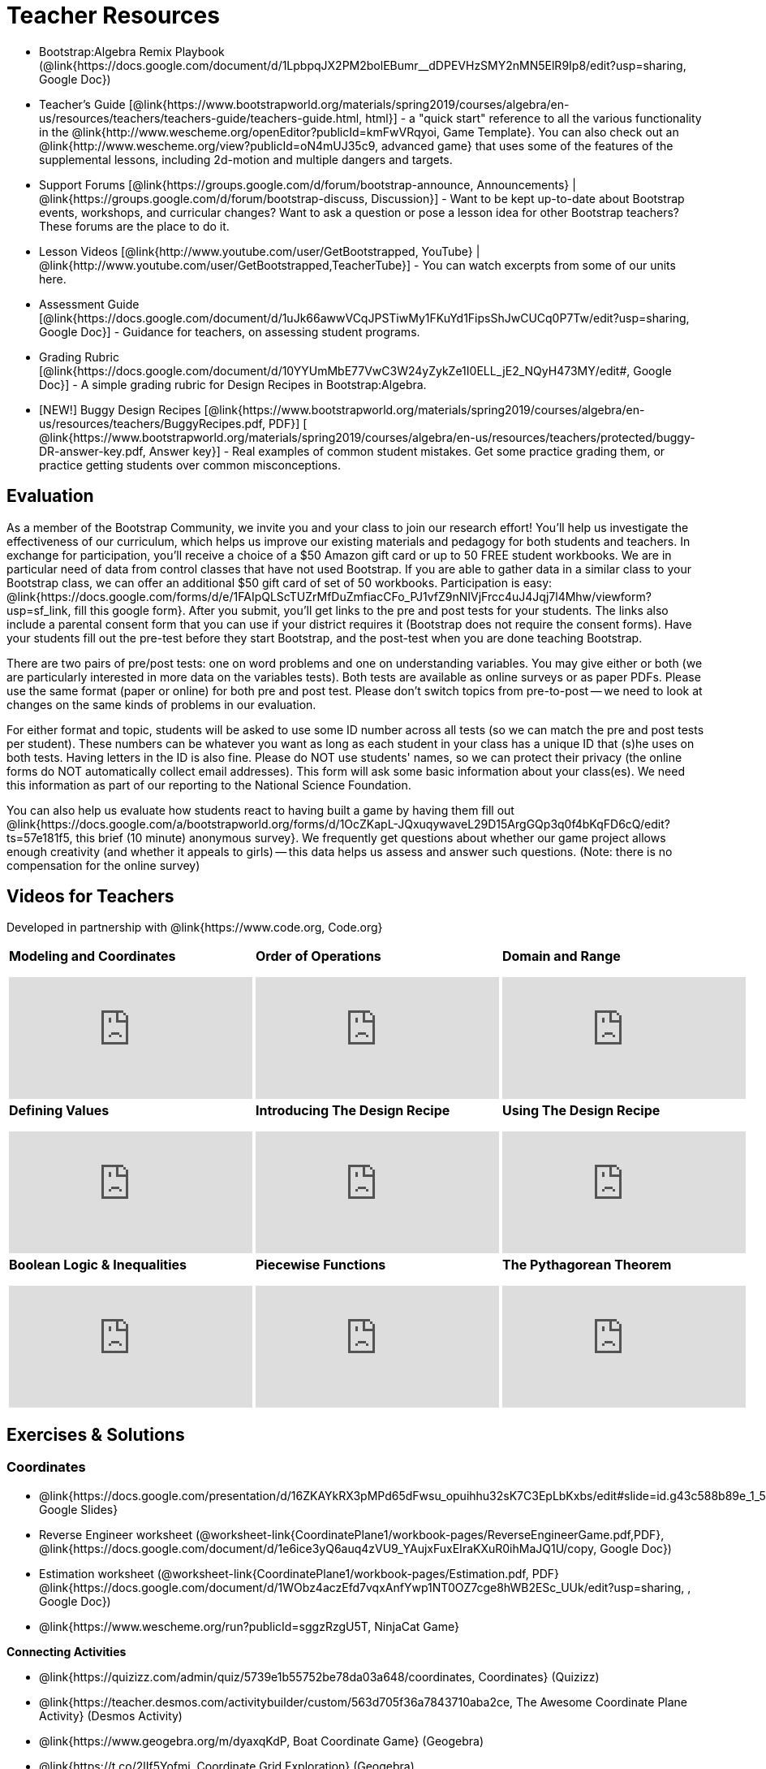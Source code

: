 = Teacher Resources

* Bootstrap:Algebra Remix Playbook (@link{https://docs.google.com/document/d/1LpbpqJX2PM2bolEBumr__dDPEVHzSMY2nMN5ElR9Ip8/edit?usp=sharing, Google Doc})
* Teacher’s Guide [@link{https://www.bootstrapworld.org/materials/spring2019/courses/algebra/en-us/resources/teachers/teachers-guide/teachers-guide.html, html}] - a "quick start" reference to all the various functionality in the @link{http://www.wescheme.org/openEditor?publicId=kmFwVRqyoi, Game Template}. You can also check out an @link{http://www.wescheme.org/view?publicId=oN4mUJ35c9, advanced game} that uses some of the features of the supplemental lessons, including 2d-motion and multiple dangers and targets.

//* Workbook Solutions [@link{https://www.bootstrapworld.org/materials/spring2019/courses/algebra/en-us/resources/teachers/protected/TeacherWorkbook.pdf, pdf}] - completed exercises for the entire Student Workbook.

//* Workshop Slides [@link{https://www.bootstrapworld.org/materials/spring2019/courses/algebra/en-us/resources/teachers/BootstrapAlgebraWorkshopSlides.pptx, ppt}] - The slide deck we use in our PD workshops, in PowerPoint format. This includes the background and context slides, as well as all slides used during the sample-teaching session.

* Support Forums [@link{https://groups.google.com/d/forum/bootstrap-announce, Announcements} | @link{https://groups.google.com/d/forum/bootstrap-discuss, Discussion}] - Want to be kept up-to-date about Bootstrap events, workshops, and curricular changes? Want to ask a question or pose a lesson idea for other Bootstrap teachers? These forums are the place to do it.

* Lesson Videos
[@link{http://www.youtube.com/user/GetBootstrapped, YouTube} |
@link{http://www.youtube.com/user/GetBootstrapped,TeacherTube}] - You can watch excerpts from some of our units here.

* Assessment Guide [@link{https://docs.google.com/document/d/1uJk66awwVCqJPSTiwMy1FKuYd1FipsShJwCUCq0P7Tw/edit?usp=sharing, Google Doc}] - Guidance for teachers, on assessing student programs.

* Grading Rubric [@link{https://docs.google.com/document/d/10YYUmMbE77VwC3W24yZykZe1I0ELL_jE2_NQyH473MY/edit#, Google Doc}] - A simple grading rubric for Design Recipes in Bootstrap:Algebra.

* [NEW!] Buggy Design Recipes [@link{https://www.bootstrapworld.org/materials/spring2019/courses/algebra/en-us/resources/teachers/BuggyRecipes.pdf, PDF}] [ @link{https://www.bootstrapworld.org/materials/spring2019/courses/algebra/en-us/resources/teachers/protected/buggy-DR-answer-key.pdf, Answer key}] - Real examples of common student mistakes. Get some practice grading them, or practice getting students over common misconceptions.

== Evaluation
As a member of the Bootstrap Community, we invite you and your class to join our research effort! You'll help us investigate the effectiveness of our curriculum, which helps us improve our existing materials and pedagogy for both students and teachers. In exchange for participation, you'll receive a choice of a $50 Amazon gift card or up to 50 FREE student workbooks. We are in particular need of data from control classes that have not used Bootstrap. If you are able to gather data in a similar class to your Bootstrap class, we can offer an additional $50 gift card of set of 50 workbooks.
Participation is easy: @link{https://docs.google.com/forms/d/e/1FAIpQLScTUZrMfDuZmfiacCFo_PJ1vfZ9nNIVjFrcc4uJ4Jqj7l4Mhw/viewform?usp=sf_link, fill this google form}. After you submit, you'll get links to the pre and post tests for your students. The links also include a parental consent form that you can use if your district requires it (Bootstrap does not require the consent forms). Have your students fill out the pre-test before they start Bootstrap, and the post-test when you are done teaching Bootstrap.

There are two pairs of pre/post tests: one on word problems and one on understanding variables. You may give either or both (we are particularly interested in more data on the variables tests). Both tests are available as online surveys or as paper PDFs. Please use the same format (paper or online) for both pre and post test. Please don't switch topics from pre-to-post -- we need to look at changes on the same kinds of problems in our evaluation.

For either format and topic, students will be asked to use some ID number across all tests (so we can match the pre and post tests per student). These numbers can be whatever you want as long as each student in your class has a unique ID that (s)he uses on both tests. Having letters in the ID is also fine. Please do NOT use students' names, so we can protect their privacy (the online forms do NOT automatically collect email addresses). This form will ask some basic information about your class(es). We need this information as part of our reporting to the National Science Foundation.

You can also help us evaluate how students react to having built a game by having them fill out @link{https://docs.google.com/a/bootstrapworld.org/forms/d/1OcZKapL-JQxuqywaveL29D15ArgGQp3q0f4bKqFD6cQ/edit?ts=57e181f5, this brief (10 minute) anonymous survey}. We frequently get questions about whether our game project allows enough creativity (and whether it appeals to girls) -- this data helps us assess and answer such questions. (Note: there is no compensation for the online survey)

== Videos for Teachers
Developed in partnership with @link{https://www.code.org, Code.org}

//Embed 10 videos here
[.left-header,cols="30a,30a,30a", stripes=none]
|===
|
*Modeling and Coordinates*

video::KSt_3ovWfjk[youtube]

|
*Order of Operations*

video::AMFaPKHp3Mg[youtube]

|
*Domain and Range*

video::88WhYoMxrGw[youtube]

|
*Defining Values*

video::xRUoQO1AdVs[youtube]

|
*Introducing The Design Recipe*

video::ZWdLNtPu6PQ[youtube]

|
*Using The Design Recipe*

video::SL2zLs2P-mU[youtube]

|
*Boolean Logic & Inequalities*

video::5Fe4JMEBXPM[youtube]

|
*Piecewise Functions*

video::joF6lOgCN14[youtube]

|
*The Pythagorean Theorem*

video::Bbq0oCmvSmA[youtube]

|
*Why Is Algebra So Hard?*

video::5MbL4jxHTvY[youtube]

|===

== Exercises & Solutions


=== Coordinates

* @link{https://docs.google.com/presentation/d/16ZKAYkRX3pMPd65dFwsu_opuihhu32sK7C3EpLbKxbs/edit#slide=id.g43c588b89e_1_5, Google Slides}
* Reverse Engineer worksheet
(@worksheet-link{CoordinatePlane1/workbook-pages/ReverseEngineerGame.pdf,PDF}, @link{https://docs.google.com/document/d/1e6ice3yQ6auq4zVU9_YAujxFuxEIraKXuR0ihMaJQ1U/copy, Google Doc})

* Estimation worksheet (@worksheet-link{CoordinatePlane1/workbook-pages/Estimation.pdf, PDF} @link{https://docs.google.com/document/d/1WObz4aczEfd7vqxAnfYwp1NT0OZ7cge8hWB2ESc_UUk/edit?usp=sharing, , Google Doc})

* @link{https://www.wescheme.org/run?publicId=sggzRzgU5T, NinjaCat Game}

*Connecting Activities*

* @link{https://quizizz.com/admin/quiz/5739e1b55752be78da03a648/coordinates, Coordinates} (Quizizz)
* @link{https://teacher.desmos.com/activitybuilder/custom/563d705f36a7843710aba2ce, The Awesome Coordinate Plane Activity} (Desmos Activity)
* @link{https://www.geogebra.org/m/dyaxqKdP, Boat Coordinate Game} (Geogebra)
* @link{https://t.co/2lIf5Yofmj, Coordinate Grid Exploration} (Geogebra)

=== Coordinates & Estimation

* @link{https://docs.google.com/presentation/d/197qEduqpIWLrJR38mgk5aga-8qcT9apEcIif9sr5RbM/edit#slide=id.g43c588b89e_1_5, Google Slides}
* Estimation worksheet (@worksheet-link{CoordinatePlane2/workbook-pages/Estimation.pdf, PDF}, @link{https://docs.google.com/document/d/1WObz4aczEfd7vqxAnfYwp1NT0OZ7cge8hWB2ESc_UUk/copy, Google Doc})
* Brainstorm Game worksheet
(@worksheet-link{CoordinatePlane2/workbook-pages/BrainstormGame1.pdf, PDF}, @link{https://docs.google.com/document/d/1gM5eqfI-VVzccr_3-UugZWOvYKYKYd_wrOrFyOKoQ0o/copy, Google Doc})

*Connecting Activities*

* @link{https://quizizz.com/admin/quiz/5739e1b55752be78da03a648/coordinates, Coordinates} (Quizizz)
* @link{https://teacher.desmos.com/activitybuilder/custom/563d705f36a7843710aba2ce, The Awesome Coordinate Plane Activity} (Desmos Activity)
* @link{https://www.geogebra.org/m/dyaxqKdP, Boat Coordinate Game} (Geogebra)
* @link{https://t.co/2lIf5Yofmj, Coordinate Grid Exploration} (Geogebra)

=== Order of Operations (Circles of Evaluation)

* @link{https://docs.google.com/presentation/d/16ZKAYkRX3pMPd65dFwsu_opuihhu32sK7C3EpLbKxbs/view, Google Slides} for this lesson
(Frayer Model - Order of Operations
(@worksheet-link{OrderOfOperations1/workbook-pages/OrderOfOperations1-FrayerModelTemplate.pdf, PDF}, @link{https://docs.google.com/drawings/d/1mCJygY5elVQzy64zLLRyFVZ9-CkTnVYTBM3URnIfzEc/view, Google Doc})

*Bootstrap Formative Assessments*

* @link{https://quizizz.com/admin/quiz/5cdcb223862fd8001a135579, Bootstrap: Algebra - Coordinates, Circles of Evaluation, & Code} (Quizizz)
* @link{https://teacher.desmos.com/activitybuilder/custom/5cdcb288f41b366950eba1e1, Bootstrap:Algebra - Data Types & Circles of Evaluation} (Desmos Activity)
* @link{https://teacher.desmos.com/activitybuilder/custom/5cdcb336f41b366950eba420, Bootstrap:Algebra - Circles of Evaluation Review(Blank Template)} (Desmos Activity)
* @link{https://quizizz.com/admin/quiz/5cdcb3907f8c98001a203c1b, Bootstrap:Algebra - Contracts, Domain/Range, Data Types, & Functions } (Quizizz)
* @link{https://teacher.desmos.com/activitybuilder/custom/5cdcb3f555e3fb606a1f1ba2, Bootstrap:Algebra - Data Types, Circles of Evaluation, and Contracts} (Desmos Activity)

*Connecting Activities*

* @link{https://quizizz.com/admin/quiz/5bd690b3784210001af2588c, Order of Operations} (Quizizz)
* @link{https://teacher.desmos.com/activitybuilder/custom/57ae458a697f767c75597801, Twin Puzzles - Order of Operations} (Desmos)

*Supplemental Activities*

* Warmup  [@link{https://docs.google.com/document/d/1USFPXkeO5AbGOzm_U0tMv4NV3RrxTMTyg-bqIKUf4q4/edit, original} | @link{https://docs.google.com/document/d/1nVUf8se8OzQownIorbh6KJ9fU36GFF6L1Bi3ekwp9L4/edit, answers}]
* Completing Circles of Evaluation from Math Expressions (1)  [@link{https://www.bootstrapworld.org/materials/spring2019/courses/algebra/en-us/units/unit1/exercises/Order-of-Operations/complete-coe-from-arith1.html, original} | @link{https://www.bootstrapworld.org/materials/spring2019/courses/algebra/en-us/resources/teachers/protected/solutions/complete-coe-from-arith1.html, answers}]
* Completing Circles of Evaluation from Math Expressions (2)  [@link{https://www.bootstrapworld.org/materials/spring2019/courses/algebra/en-us/units/unit1/exercises/Order-of-Operations/complete-coe-from-arith2.html, original} | @link{https://www.bootstrapworld.org/materials/spring2019/courses/algebra/en-us/resources/teachers/protected/solutions/complete-coe-from-arith2.html,answers}]
* Creating Circles of Evaluation from Math Expressions (1)  [@link{https://www.bootstrapworld.org/materials/spring2019/courses/algebra/en-us/units/unit1/exercises/Order-of-Operations/arith-to-coe1.html, original} | @link{https://www.bootstrapworld.org/materials/spring2019/courses/algebra/en-us/resources/teachers/protected/solutions/arith-to-coe1.html, answers}]
* Creating Circles of Evaluation from Math Expressions (2)  [@link{https://www.bootstrapworld.org/materials/spring2019/courses/algebra/en-us/units/unit1/exercises/Order-of-Operations/arith-to-coe2.html, original} | @link{https://www.bootstrapworld.org/materials/spring2019/courses/algebra/en-us/resources/teachers/protected/solutions/arith-to-coe2.html, answers}]
* Creating Circles of Evaluation from Math Expressions (3)  [@link{https://www.bootstrapworld.org/materials/spring2019/courses/algebra/en-us/units/unit1/exercises/Order-of-Operations/arith-to-coe3.html, original} | @link{https://www.bootstrapworld.org/materials/spring2019/courses/algebra/en-us/resources/teachers/protected/solutions/arith-to-coe3.html, answers}]
* Converting Circles of Evaluation to Math Expressions (1)  [@link{https://www.bootstrapworld.org/materials/spring2019/courses/algebra/en-us/units/unit1/exercises/Order-of-Operations/coe-to-arith1.html, original} | @link{https://www.bootstrapworld.org/materials/spring2019/courses/algebra/en-us/resources/teachers/protected/solutions/coe-to-arith1.html, answers}]
* Converting Circles of Evaluation to Math Expressions (2)  [@link{https://www.bootstrapworld.org/materials/spring2019/courses/algebra/en-us/units/unit1/exercises/Order-of-Operations/coe-to-arith2.html, original} | @link{https://www.bootstrapworld.org/materials/spring2019/courses/algebra/en-us/resources/teachers/protected/solutions/coe-to-arith2.html, answers}]
* Matching Circles of Evaluation and Math Expressions  [@link{https://www.bootstrapworld.org/materials/spring2019/courses/algebra/en-us/units/unit1/exercises/Order-of-Operations/match-arith-coe1.html, original} | @link{https://www.bootstrapworld.org/materials/spring2019/courses/algebra/en-us/resources/teachers/protected/solutions/match-arith-coe1.html, answers}]
* Evaluating Circles of Evaluation (1)  [@link{https://www.bootstrapworld.org/materials/spring2019/courses/algebra/en-us/units/unit1/exercises/Order-of-Operations/coe-to-math-answer1.html, original} | @link{https://www.bootstrapworld.org/materials/spring2019/courses/algebra/en-us/resources/teachers/protected/solutions/coe-to-math-answer1.html, answers}]
* Evaluating Circles of Evaluation (2)  [@link{https://www.bootstrapworld.org/materials/spring2019/courses/algebra/en-us/units/unit1/exercises/Order-of-Operations/coe-to-math-answer2.html, original} | @link{https://www.bootstrapworld.org/materials/spring2019/courses/algebra/en-us/resources/teachers/protected/solutions/coe-to-math-answer2.html, answers}]
* Completing Code from Circles of Evaluation  [@link{https://www.bootstrapworld.org/materials/spring2019/courses/algebra/en-us/units/unit1/exercises/Intro-to-Programming/complete-code-from-coe1.html, original} | @link{https://www.bootstrapworld.org/materials/spring2019/courses/algebra/en-us/resources/teachers/protected/solutions/complete-code-from-coe1.html, answers}]
* Converting Circles of Evaluation to Code (1)  [@link{https://www.bootstrapworld.org/materials/spring2019/courses/algebra/en-us/units/unit1/exercises/Intro-to-Programming/coe-to-code1.html, original} | @link{https://www.bootstrapworld.org/materials/spring2019/courses/algebra/en-us/resources/teachers/protected/solutions/coe-to-code1.html, answers}]
* Converting Circles of Evaluation to Code (2)  [@link{https://www.bootstrapworld.org/materials/spring2019/courses/algebra/en-us/units/unit1/exercises/Intro-to-Programming/coe-to-code2.html, original} | @link{https://www.bootstrapworld.org/materials/spring2019/courses/algebra/en-us/resources/teachers/protected/solutions/coe-to-code2.html, answers}]
* Matching Circles of Evaluation and Code  [@link{https://www.bootstrapworld.org/materials/spring2019/courses/algebra/en-us/units/unit1/exercises/Intro-to-Programming/coe-code-matching1.html, original} | @link{https://www.bootstrapworld.org/materials/spring2019/courses/algebra/en-us/resources/teachers/protected/solutions/coe-code-matching1.html, answers}]


=== Domain and Range (Contracts)

* @link{https://docs.google.com/presentation/d/1M8A7eX7Ys-CNFvbwDwzoux21Kt5LwUlVTl-EM11fdfU/view, Google Slides}


*Connecting Activities*

* @link{https://teacher.desmos.com/activitybuilder/custom/57d6b323d5b6478408b8748b, Introduction to Domain & Range} (Desmos Activity)
* @link{https://teacher.desmos.com/activitybuilder/custom/56e8442cc2a23ba41da1c7d9, Finding Domain & Range} (Desmos Activity)
* @link{https://teacher.desmos.com/polygraph/custom/5615f787bd554ea00761a522, Domain & Range} (Desmos Polygraph)
* @link{https://www.geogebra.org/m/VapgrG4p, Domain & Range Illustrated} (Geogebra)
* @link{https://quizizz.com/admin/quiz/57233dce9e0f97a95d8b1bd5/domain-and-range, Domain & Range Review} (Quizizz)

*Supplemental Activities*

* Warmup [@link{https://docs.google.com/document/d/1Qn59Fol2tspqOx6XQV88xm-IYsRGY769cb7MQeknSMA/edit, original} | @link{https://docs.google.com/document/d/1CB7S_-w3YyWTe15yt5kHtlIZrLW-lUicPTM6oz2ge0I/edit, answers}]
* Converting Circles of Evaluation to Code (1)  [@link{https://www.bootstrapworld.org/materials/spring2019/courses/algebra/en-us/units/unit2/exercises/Strings-and-Images/many-types-coe-to-code1.html, original} | @link{https://www.bootstrapworld.org/materials/spring2019/courses/algebra/en-us/resources/teachers/protected/solutions/many-types-coe-to-code1.html, answers}]
* Converting Circles of Evaluation to Code (2)  [@link{https://www.bootstrapworld.org/materials/spring2019/courses/algebra/en-us/units/unit2/exercises/Strings-and-Images/many-types-coe-to-code2.html, original} | @link{https://www.bootstrapworld.org/materials/spring2019/courses/algebra/en-us/resources/teachers/protected/solutions/many-types-coe-to-code2.html, answers}]
* Identifying Parts of Expressions (1)  [@link{https://www.bootstrapworld.org/materials/spring2019/courses/algebra/en-us/units/unit2/exercises/Contracts/id-expr-pieces1.html, original} | @link{https://www.bootstrapworld.org/materials/spring2019/courses/algebra/en-us/resources/teachers/protected/solutions/id-expr-pieces1.html, answers}]
* Identifying Parts of Expressions (2)  [@link{https://www.bootstrapworld.org/materials/spring2019/courses/algebra/en-us/units/unit2/exercises/Contracts/id-expr-pieces2.html, original} | @link{https://www.bootstrapworld.org/materials/spring2019/courses/algebra/en-us/resources/teachers/protected/solutions/id-expr-pieces2.html, answers}]
* Matching Expressions & Contracts   [@link{https://www.bootstrapworld.org/materials/spring2019/courses/algebra/en-us/units/unit2/exercises/Contracts/match-contracts-exprs1.html, original} | @link{https://www.bootstrapworld.org/materials/spring2019/courses/algebra/en-us/resources/teachers/protected/solutions/match-contracts-exprs1.html, answers}]

=== Function Composition 1

* @link{https://docs.google.com/presentation/d/1BvOHRghJtY7vKSc_Icirlt7bVolrMjxGf0r4NfRsR48/view, Google Slides}

*Bootstrap Formative Assessments*

* @link{https://quizizz.com/admin/quiz/5cdcb223862fd8001a135579, Bootstrap: Algebra - Coordinates, Circles of Evaluation, & Code} (Quizizz)
* @link{https://teacher.desmos.com/activitybuilder/custom/5cdcb288f41b366950eba1e1, Bootstrap:Algebra - Data Types & Circles of Evaluation} (Desmos Activity)
* @link{https://teacher.desmos.com/activitybuilder/custom/5cdcb336f41b366950eba420, Bootstrap:Algebra - Circles of Evaluation Review(Blank Template)} (Desmos Activity)
* @link{https://quizizz.com/admin/quiz/5cdcb3907f8c98001a203c1b, Bootstrap:Algebra - Contracts, Domain/Range, Data Types, & Functions } (Quizizz)
* @link{https://teacher.desmos.com/activitybuilder/custom/5cdcb3f555e3fb606a1f1ba2, Bootstrap:Algebra - Data Types, Circles of Evaluation, and Contracts} (Desmos Activity)

*Connecting Activities*

* @link{https://www.geogebra.org/m/nqymeFc4, Function Composition Dynamic Illustrator I} (Geogebra)
* @link{https://www.geogebra.org/m/h3qdzW3W, Composition of Function} (Geogebra Quiz)
* @link{https://quizizz.com/admin/quiz/58a61a2cf0b089151011ef50/composition-of-functions, Composite Functions} (Quizizz)

=== Function Composition 2

* @link{https://docs.google.com/presentation/d/1SwGJFpXMAfnl_fnyhTf-0rKQvWd6PyslSGcRbzJDJ0M/edit?usp=sharing, Google Slides}

*Bootstrap Formative Assessments*

* @link{https://quizizz.com/admin/quiz/5cdcb223862fd8001a135579, Bootstrap: Algebra - Coordinates, Circles of Evaluation, & Code} (Quizizz)
* @link{https://teacher.desmos.com/activitybuilder/custom/5cdcb288f41b366950eba1e1, Bootstrap:Algebra - Data Types & Circles of Evaluation} (Desmos Activity)
* @link{https://teacher.desmos.com/activitybuilder/custom/5cdcb336f41b366950eba420, Bootstrap:Algebra - Circles of Evaluation Review(Blank Template)} (Desmos Activity)
* @link{https://quizizz.com/admin/quiz/5cdcb3907f8c98001a203c1b, Bootstrap:Algebra - Contracts, Domain/Range, Data Types, & Functions } (Quizizz)
* @link{https://teacher.desmos.com/activitybuilder/custom/5cdcb3f555e3fb606a1f1ba2, Bootstrap:Algebra - Data Types, Circles of Evaluation, and Contracts} (Desmos Activity)

*Connecting Activities*

* https://www.geogebra.org/m/nqymeFc4[Function Composition Dynamic Illustrator I ] (Geogebra)
* https://www.geogebra.org/m/h3qdzW3W[Composition of Function] (Geogebra Quiz)
* https://quizizz.com/admin/quiz/58a61a2cf0b089151011ef50/composition-of-functions[Composite Functions] (Quizizz)

=== Defining Values

* @link{https://docs.google.com/presentation/d/1l369za3UsTHj5bEw0IZIBoAEMdPnFDmsA5_oenwN8Cw/edit?usp=sharing,Google Slides}


=== Function Applications 1

* @link{https://docs.google.com/presentation/d/1sxU3oF6wOVZJ_5YMmgxYor3Ec5LNISudyJiuj0Q_5oQ/view,Google Slides}

=== Function Applications 2

* @link{https://docs.google.com/presentation/d/1s0pJgX0YEjM70wLPtJVAKikK3jv8AfNwZ30fxVBANhY/view, Google Slides}
* @worksheet-link{FunctionApplications2/workbook-pages/FunctionApplications2-WB1.adoc, Design Recipe: update-danger}
* @worksheet-link{FunctionApplications2/workbook-pages/FunctionApplications2-WB2.adoc, Design Recipe: update-target}


=== Creating Functions 1

* @link{https://docs.google.com/presentation/d/1gPY40bnT1J8Or147mcUd6oPh_W_Ugf-gJs5Va3FN4vk/view, Google Slides}
* Fast Functions worksheet (@worksheet-link{DefiningFunctions1/workbook-pages/FastFunctions1.pdf, PDF}, @link{https://docs.google.com/document/d/1zxq7TYX76y6DFwdF2DCuN1nnLAmbD33Sua1QhhmOYH8/edit?usp=sharing, Google Doc})
* Circles of Evaluation Mapping worksheet bog
@worksheet-link{DefiningFunctions1/workbook-pages/MappingExamplesWithCoE1.pdf,
PDF}
* Circles of Evaluation Mapping worksheet
(@worksheet-link{DefiningFunctions1/workbook-pages/MappingExamplesWithCoE1.pdf, PDF}, @link{https://docs.google.com/document/d/1EDLbNC9C62Z-kf9jGZzbaRRRj8Ni_Gbz2f14kp30COU/edit?usp=sharing, Google Doc})

*Bootstrap Formative Assessments*

* @link{https://teacher.desmos.com/activitybuilder/custom/5cdcaea0b4b8576069fdca4f, Bootstrap Algebra: Define Values & Fast Functions}

*Connecting Activities*

* @link{https://teacher.desmos.com/expressions, Expression Bundle} (Desmos Activities)
* @link{https://teacher.desmos.com/modeling, Mathematical Modeling Bundle} (Desmos Activities)
* @link{https://quizizz.com/admin/quiz/576d1e5f91cb32ef5fc67529/variables-and-expressions, Variables and Expressions} (Quizizz)
* @link{https://teacher.desmos.com/functions, Functions Bundle} (Desmos Activities)
* @link{https://teacher.desmos.com/polygraph/custom/560ad28e9e65da5615091edb,
Functions & Relations} (Desmos Polygraph Activity)
* @link{https://quizizz.com/admin/quiz/582b7390e8e0c0c201647d9d/functions, Functions} (Quizizz)
* @link{https://quizizz.com/admin/quiz/582f0e34b805cc5c6608d326/function-notation, Function Notation} (Quizizz)

*Supplemental Activities*

* Warmup [@link{https://docs.google.com/document/d/1FN2uLBnwdk3N4Ci6-qf1n6z-M8KpToo27wqZmRlS5as/edit, original} | @link{https://docs.google.com/document/d/1mkMV_iUuXN1GEE5fgVymdONRp94o2ubcTnz8QquWw24/edit, answers}]
* Matching Examples & Function Definitions  [@link{https://www.bootstrapworld.org/materials/spring2019/courses/algebra/en-us/units/unit3/exercises/Defining-Functions/match-examples-functions1.html, original} | @link{https://www.bootstrapworld.org/materials/spring2019/courses/algebra/en-us/resources/teachers/protected/solutions/match-examples-functions1.html, answers}]
* Creating Contracts from Examples (1)  [@link{https://www.bootstrapworld.org/materials/spring2019/courses/algebra/en-us/units/unit3/exercises/Defining-Functions/create-contracts-examples1.html, original} | @link{https://www.bootstrapworld.org/materials/spring2019/courses/algebra/en-us/resources/teachers/protected/solutions/create-contracts-examples1.html, answers}]
* Creating Contracts from Examples (2)  [@link{https://www.bootstrapworld.org/materials/spring2019/courses/algebra/en-us/units/unit3/exercises/Defining-Functions/create-contracts-examples2.html, original} | @link{https://www.bootstrapworld.org/materials/spring2019/courses/algebra/en-us/resources/teachers/protected/solutions/create-contracts-examples2.html, answers}]

=== Creating Functions 2

* @link{https://docs.google.com/presentation/d/1jZ42nPILZIrv0FWiAh7h7tWVQcJ1r6_DxzlDOXXDo_s/view, Google Slides}
* @link{https://www.wescheme.org/openEditor?publicId=LGTVNvzrax, rocket-height} starter file
* Notice & Wonder (@worksheet-link{DefiningFunctions2/workbook-pages/NoticeAndWonder.pdf, PDF}, @link{https://docs.google.com/document/d/1hNMUXcMRWgKllc7SOzzqaTR48RiWbXg8RvG9rtl3SuU/edit?usp=sharing, Google Doc}
* Design Recipe (@worksheet-link{DefiningFunctions2/workbook-pages/DesignRecipe1.pdf, PDF}, @link{https://docs.google.com/document/d/1GQw-EJAw54BK04SMp_4jPtGGt4IojsUA7oXfz9TRm8Y/view, Google Doc}
* Purpose Statement(3 Reads/Stronger & Clearer)
(@worksheet-link{DefiningFunctions2/workbook-pages/PurposeStatement3ReadsStrongerClearer.pdf, PDF}, @link{https://docs.google.com/document/d/16xiKkaB6GYUv95ug7-o3QubnmX7oZnm03J1AJTtH_2k/view, Google Doc})

*Bootstrap Formative Assessments*

* @link{https://teacher.desmos.com/activitybuilder/custom/5cdcaf7db4b8576069fdccd5, Bootstrap Algebra: Design Recipe} (Desmos Activity)
* @link{https://teacher.desmos.com/activitybuilder/custom/5cdcaf49b4b8576069fdcc38, Bootstrap Algebra: Design Recipe Practice(Blank Template)} (Desmos Activity)

*Connecting Activities*

* @link{https://teacher.desmos.com/expressions, Expression Bundle} (Desmos Activities)
* @link{https://teacher.desmos.com/modeling, Mathematical Modeling Bundle} (Desmos Activities)
* @link{https://quizizz.com/admin/quiz/576d1e5f91cb32ef5fc67529/variables-and-expressions, Variables and Expressions} (Quizizz)
* @link{https://teacher.desmos.com/functions, Functions Bundle} (Desmos Activities)
* @link{https://teacher.desmos.com/polygraph/custom/560ad28e9e65da5615091edb,
Functions & Relations} (Desmos Polygraph Activity)
* @link{https://quizizz.com/admin/quiz/582b7390e8e0c0c201647d9d/functions, Functions} (Quizizz)
* @link{https://quizizz.com/admin/quiz/582f0e34b805cc5c6608d326/function-notation, Function Notation} (Quizizz)

*Supplemental Activities*

* Warmup [@link{https://docs.google.com/document/d/134VD2NShK_VxDog4VG4lMm4jTbpxm2H2cSXqZbHwwSg/edit, original} | @link{https://docs.google.com/document/d/1LOwntowvbi6jfvMwAdrRtMJijkgqyT85NZS4BGp-z74/edit, answers}]
* Do Examples Have the Same Contracts? (1)  [@link{https://www.bootstrapworld.org/materials/spring2019/courses/algebra/en-us/units/unit4/exercises/Practicing-the-Design-Recipe/examples-same-contracts1.html, original} | @link{https://www.bootstrapworld.org/materials/spring2019/courses/algebra/en-us/resources/teachers/protected/solutions/examples-same-contracts1.html, answers}]
* Do Examples Have the Same Contracts? (2)  [@link{https://www.bootstrapworld.org/materials/spring2019/courses/algebra/en-us/units/unit4/exercises/Practicing-the-Design-Recipe/examples-same-contracts2.html, original} | @link{https://www.bootstrapworld.org/materials/spring2019/courses/algebra/en-us/resources/teachers/protected/solutions/examples-same-contracts2.html, answers}]
* Matching Contracts and Examples (1)  [@link{https://www.bootstrapworld.org/materials/spring2019/courses/algebra/en-us/units/unit4/exercises/Practicing-the-Design-Recipe/match-contracts-examples1.html, original} | @link{https://www.bootstrapworld.org/materials/spring2019/courses/algebra/en-us/resources/teachers/protected/solutions/match-contracts-examples1.html, answers}]
* Matching Contracts and Examples (2)  [@link{https://www.bootstrapworld.org/materials/spring2019/courses/algebra/en-us/units/unit4/exercises/Practicing-the-Design-Recipe/match-contracts-examples2.html, original} | @link{https://www.bootstrapworld.org/materials/spring2019/courses/algebra/en-us/resources/teachers/protected/solutions/match-contracts-examples2.html, answers}]

=== Creating Functions 3

* @link{https://docs.google.com/presentation/d/1jZ42nPILZIrv0FWiAh7h7tWVQcJ1r6_DxzlDOXXDo_s/view, Google Slides}
* Design Recipe worksheet (@worksheet-link{DefiningFunctions2/workbook-pages/DesignRecipe1.pdf, PDF}, @link{https://docs.google.com/document/d/1GQw-EJAw54BK04SMp_4jPtGGt4IojsUA7oXfz9TRm8Y/view, Google Doc})

* Purpose Statement - 3 Reads/Stronger &
Clearer(@worksheet-link{DefiningFunctions2/workbook-pages/PurposeStatement3ReadsStrongerClearer.pdf, PDF}, @link{https://docs.google.com/document/d/16xiKkaB6GYUv95ug7-o3QubnmX7oZnm03J1AJTtH_2k/view, Google Doc})

* Word Problems - (@worksheet-link{DefiningFunctions3/workbook-pages/WordProblems.pdf, PDF}, @link{https://docs.google.com/document/d/1KpmYVJ9LdPyYeg839jEYotvMIbXx3urgIr8ZvRR3flw/view, Google Doc})

*Bootstrap Formative Assessments*


* @link{https://teacher.desmos.com/activitybuilder/custom/5cdcaf7db4b8576069fdccd5, Bootstrap Algebra: Design Recipe} (Desmos Activity)
* @link{https://teacher.desmos.com/activitybuilder/custom/5cdcaf49b4b8576069fdcc38, Bootstrap Algebra: Design Recipe Practice(Blank Template)} (Desmos Activity)
* @link{https://teacher.desmos.com/activitybuilder/custom/5cdcb07bb4b8576069fdcef1, Bootstrap: Algebra - More Design Recipe Practice} (Desmos Activity)

*Connecting Activities*

* @link{https://teacher.desmos.com/expressions, Expression Bundle} (Desmos Activities)
* @link{https://teacher.desmos.com/modeling, Mathematical Modeling Bundle} (Desmos Activities)
* @link{https://quizizz.com/admin/quiz/576d1e5f91cb32ef5fc67529/variables-and-expressions, Variables and Expressions} (Quizizz)
* @link{https://teacher.desmos.com/functions, Functions Bundle} (Desmos Activities)
* @link{https://teacher.desmos.com/polygraph/custom/560ad28e9e65da5615091edb, Functions & Relations} (Desmos Polygraph Activity)
* @link{https://quizizz.com/admin/quiz/582b7390e8e0c0c201647d9d/functions, Functions} (Quizizz)
* @link{https://quizizz.com/admin/quiz/582f0e34b805cc5c6608d326/function-notation, Function Notation} (Quizizz)
* @link{https://teacher.desmos.com/linear, Linear Bundle} (Desmos Activities)
* @link{https://teacher.desmos.com/quadratic, Quadratics Bundle} (Desmos Activities)
* @link{https://teacher.desmos.com/quadratic, Exponential Bundle} (Desmos Activities)
* @link{https://quizizz.com/admin/quiz/5a0f3d001699791000871e2a/linear-equations, Linear Equations} (Quizizz)
* @link{https://quizizz.com/admin/quiz/5ad0d3f700e91d0019307fc3/quadratic-equations, Quadratic Equations} (Quizizz)
* @link{https://quizizz.com/admin/quiz/59024aa95af2ad1000a10719/linear-exponential-and-quadratic-functions, Linear, Quadratic, and Exponential Equations]} (Quizizz)

*Supplemental Activities*

* Warmup  [@link{https://docs.google.com/document/d/1i3WQ4Q58Wn6fhqxEz027KDcUHIewtk-wLPQzJalCFt0/edit, original} | @link{https://docs.google.com/document/d/1UuiIkCIOqMRfnC5rTO9nNlsqmr1y1D9IwTZIWk3wYT4/edit, answers}]
* Design Recipe Practice  [@link{https://docs.google.com/document/d/1U6QxfTTNHT6YWZmVpVnI9CX6MJ8KHlauNqdOpYKOeaw/edit, original} | @link{https://docs.google.com/document/d/1aA46sBhD-KgZjrnK7HHX00fh8wiiwz4-nASKAox0TSY/edit, answers}]
* Bug Hunting in The Design Recipe [@link{https://teacher.desmos.com/activitybuilder/custom/5cde313df4b7403cba7b95be, Desmos Activity}]

=== Function Applications 2 (Animation with Functions)

* @link{https://docs.google.com/presentation/d/1s0pJgX0YEjM70wLPtJVAKikK3jv8AfNwZ30fxVBANhY/view, Google Slides}
* @worksheet-link{FunctionApplications2/workbook-pages/FunctionApplications2-WB1.adoc, Design Recipe: update-danger}
* @worksheet-link{FunctionApplications2/workbook-pages/FunctionApplications2-WB2.adoc, Design Recipe: update-target}


=== Function Composition 3

* https://docs.google.com/presentation/d/1PRpzz2bIL-JH9B-5hZJarbO4COGtl0HhCiAWFiG8mjo/view[Google Slides]

*Bootstrap Formative Assessments*


* @link{https://quizizz.com/admin/quiz/5cdcb223862fd8001a135579, Bootstrap: Algebra - Coordinates, Circles of Evaluation, & Code} (Quizizz)
* @link{https://teacher.desmos.com/activitybuilder/custom/5cdcb288f41b366950eba1e1, Bootstrap:Algebra - Data Types & Circles of Evaluation} (Desmos Activity)
* @link{https://teacher.desmos.com/activitybuilder/custom/5cdcb336f41b366950eba420, Bootstrap:Algebra - Circles of Evaluation Review(Blank Template)} (Desmos Activity)
* @link{https://quizizz.com/admin/quiz/5cdcb3907f8c98001a203c1b, Bootstrap:Algebra - Contracts, Domain/Range, Data Types, & Functions } (Quizizz)
* @link{https://teacher.desmos.com/activitybuilder/custom/5cdcb3f555e3fb606a1f1ba2, Bootstrap:Algebra - Data Types, Circles of Evaluation, and Contracts} (Desmos Activity)

*Connecting Activities*

* https://www.geogebra.org/m/nqymeFc4[Function Composition Dynamic Illustrator I ] (Geogebra)
* https://www.geogebra.org/m/h3qdzW3W[Composition of Function] (Geogebra Quiz)
* https://quizizz.com/admin/quiz/58a61a2cf0b089151011ef50/composition-of-functions[Composite Functions] (Quizizz)

=== Inequalities

* https://docs.google.com/presentation/d/1hAgZUfSdRS_6_IQEGOU5ZT8YC4v1CQ6J8u2ub07FsrI/edit?usp=sharing[Google Slides]
* @link{https://docs.google.com/document/d/1WvlflsKM28IOwgyV2HttnGxul3sAUnL0-KOZhvb6C2s/edit, Inequalities Warmup}

*Bootstrap Formative Assessments*

* https://quizizz.com/admin/quiz/5cdcb4d5b8ae5d001b888ce9[Bootstrap:Algebra - Booleans] (Quizizz)
* https://teacher.desmos.com/activitybuilder/custom/5cdcb4e449f9b4793cf041c1[Bootstrap:Algebra - Booleans (Desmos Activity)

*Connecting Activities*

* https://teacher.desmos.com/inequalities[Inequalities Bundle] (Desmos Activities)
* https://quizizz.com/admin/quiz/56cf6ac2bb56dfc267b35f94/inequalities-and-graphing-inequali[Inequalities & Graphing Inequalities] (Quizizz)
* https://www.geogebra.org/m/Huq24Spq[Inequality Graph Illustrator] (Geogebra)
* https://quizizz.com/admin/quiz/5846cda05c74a6041c47566b/graphing-compound-inequalities[Graphing Compound Inequalities] (Quizizz)

*Supplemental Activities*

* Warmup  [@link{https://docs.google.com/document/d/1WvlflsKM28IOwgyV2HttnGxul3sAUnL0-KOZhvb6C2s/edit, original} | @link{https://docs.google.com/document/d/1Vqiq-s_QOrnaEydgtOiNal8pq1Io1Xd8WyV0uA_TAbQ/edit, answers}]
* Converting Circles of Evaluation with Booleans to Code  [@link{https://www.bootstrapworld.org/materials/spring2019/courses/algebra/en-us/units/unit6/exercises/AndOr/boolean-coe-to-code1.html, original} | @link{https://www.bootstrapworld.org/materials/spring2019/courses/algebra/en-us/resources/teachers/protected/solutions/boolean-coe-to-code1.html, answers}]
* Converting Circles of Evaluation with Booleans to Code  [@link{https://www.bootstrapworld.org/materials/spring2019/courses/algebra/en-us/units/unit6/exercises/AndOr/boolean-coe-to-code2.html, original} | @link{https://www.bootstrapworld.org/materials/spring2019/courses/algebra/en-us/resources/teachers/protected/solutions/boolean-coe-to-code2.html, answers}]

=== Inequalities 2

* https://docs.google.com/presentation/d/1-Ey-m1iwpwIQt_nMbWrobg8b8AGFPBokM68U-lEgANA/edit?usp=sharing[Google Slides]

*Bootstrap Formative Assessments*

* https://quizizz.com/admin/quiz/5cdcb4d5b8ae5d001b888ce9[Bootstrap:Algebra - Booleans] (Quizizz)
* https://teacher.desmos.com/activitybuilder/custom/5cdcb4e449f9b4793cf041c1[Bootstrap:Algebra - Booleans (Desmos Activity)

*Connecting Activities*

* https://teacher.desmos.com/inequalities[Inequalities Bundle] (Desmos Activities)
* https://quizizz.com/admin/quiz/56cf6ac2bb56dfc267b35f94/inequalities-and-graphing-inequali[Inequalities & Graphing Inequalities] (Quizizz)
* https://www.geogebra.org/m/Huq24Spq[Inequality Graph Illustrator] (Geogebra)
* https://quizizz.com/admin/quiz/5846cda05c74a6041c47566b/graphing-compound-inequalities[Graphing Compound Inequalities] (Quizizz)

*Supplemental Activities*

* Warmup  [@link{https://docs.google.com/document/d/1WvlflsKM28IOwgyV2HttnGxul3sAUnL0-KOZhvb6C2s/edit, original} | @link{https://docs.google.com/document/d/1Vqiq-s_QOrnaEydgtOiNal8pq1Io1Xd8WyV0uA_TAbQ/edit, answers}]
* Converting Circles of Evaluation with Booleans to Code  [@link{https://www.bootstrapworld.org/materials/spring2019/courses/algebra/en-us/units/unit6/exercises/AndOr/boolean-coe-to-code1.html, original} | @link{https://www.bootstrapworld.org/materials/spring2019/courses/algebra/en-us/resources/teachers/protected/solutions/boolean-coe-to-code1.html, answers}]
* Converting Circles of Evaluation with Booleans to Code  [@link{https://www.bootstrapworld.org/materials/spring2019/courses/algebra/en-us/units/unit6/exercises/AndOr/boolean-coe-to-code2.html, original} | @link{https://www.bootstrapworld.org/materials/spring2019/courses/algebra/en-us/resources/teachers/protected/solutions/boolean-coe-to-code2.html, answers}]

=== Piecewise Functions

* https://docs.google.com/presentation/d/1Xz0VOY7Kg_lawcRPvZX5FvPnZ8pdRfiQ4JRjtl54mP4/edit?usp=sharing[Google Sides]
* @link{https://docs.google.com/document/d/1k67XlYWkHefd4APynvwSnPKRaSTeOvGD7_lRbI8hHrg/edit, Luigi's Pizza Exploration}
* @link{https://www.wescheme.org/openEditor?publicId=5jBc52gFTV, Luigi's Pizza starter file}

*Bootstrap Formative Assessments*

* More Design Recipe Practice [@link{https://teacher.desmos.com/activitybuilder/custom/5cdcb07bb4b8576069fdcef1, Desmos Activity}]

*Supplemental Activites*

* Warmup  [@link{https://docs.google.com/document/d/1k67XlYWkHefd4APynvwSnPKRaSTeOvGD7_lRbI8hHrg/edit, original} | @link{https://docs.google.com/document/d/1BhTRRD6Q-U3_IluazP0X8gh7Sb_LIPP1ur7QjIIiks8/edit, answers}]
* Design Recipe Practice  [@link{https://docs.google.com/document/d/1pMYcAQ5B6iVbMUSziKeGo2xJr3NQV4pbQ9nUWPtQRtg/edit, original} | @link{https://docs.google.com/document/d/1Iq3xzshAMxESBeemd9l5WEejWZs6wNBbv1Ve6BG_y0c/edit, answers}]

=== Piecewise Functions 2

* https://docs.google.com/presentation/d/1u0Zg-ErvH4ICRewgDeT42hnWngMrxPM1QwGSm8_FW-E/edit?usp=sharing[Google Slides]


=== The Distance Formula

* @link{https://docs.google.com/presentation/d/1nds3sEXmoGPQdACNomLOde89FFyjHowILDVGktGLLxQ/view, Google Slides} for this lesson
* Notice And Wonder (@worksheet-link{DefiningFunctions2/workbook-pages/NoticeAndWonder.pdf, PDF}, @link{https://docs.google.com/document/d/1hNMUXcMRWgKllc7SOzzqaTR48RiWbXg8RvG9rtl3SuU/view, Google Doc} handout

* Design Recipe (@worksheet-link{DefiningFunctions2/workbook-pages/DesignRecipe1.pdf, PDF}, @link{https://docs.google.com/document/d/1GQw-EJAw54BK04SMp_4jPtGGt4IojsUA7oXfz9TRm8Y/view, Google Doc}

* Frayer Model (@worksheet-link{DistanceFormula1/workbook-pages/FrayerModelDistance.pdf, PDF}, @link{https://docs.google.com/drawings/d/1mCJygY5elVQzy64zLLRyFVZ9-CkTnVYTBM3URnIfzEc/view, Google Doc})

*Bootstrap Formative Assessments*

* @link{https://teacher.desmos.com/activitybuilder/custom/5cdcb07bb4b8576069fdcef1, Bootstrap: Algebra - More Design Recipe Practice} (Desmos Activity)

*Connecting Activities*

* @link{https://teacher.desmos.com/activitybuilder/custom/58efa58b999d890619a5663e, Absolute Value} (Desmos)
* @link{https://www.geogebra.org/m/rq7uDucY, Absolute Value Inequality Illustrator} (Geogebra)
* @link{https://quizizz.com/admin/quiz/581c92bd3fa551e37a438264/absolute-value-preview, Absolute Value} (Quizizz)
* @link{https://www.geogebra.org/m/DTeGM5U7, Distance Formula} (Geogebra)
* @link{https://quizizz.com/admin/quiz/5876366405dad51d02b1beef/distance-formula, Distance Formula} (Quizizz)
* @link{https://quizizz.com/admin/quiz/5828a9f82627ff7d77818381/pythagorean-theorem, Pythagorean Theorem} (Quizizz)
* @link{https://www.geogebra.org/m/jFFERBdd#material/ZFTGX57r, Pythagorean Theorem} (Geogebra)

*Supplemental Activities*

* Warmup  [@link{https://docs.google.com/document/d/1Vkaz30B8AAaze6fMiFJypFb1bOIeH0RzkeaBLCCPf9E/edit, original} | @link{https://docs.google.com/document/d/1vFtsTOvu_531NNpqp8rRSH9soSomX1NSFs4OhVCbY6M/edit, answers}]
* Design Recipe Practice  [@link{https://docs.google.com/document/d/1zVzKaBmCf_rLBxT5lhuhYkRaUMW_3mNEMYdmRXtrE3s/edit, original} | @link{https://docs.google.com/document/d/154MIuHfRCNKg02lsaZTOz6Wc7CQSp8nIvZcI6Nr-6J8/edit, answers}]


== Other Links

* @link{https://docs.google.com/forms/d/e/1FAIpQLScaKOQ1L0Ni-sVuMY9tRhbAFcAcSFLA28lqPXQAJ03cUkSYYg/viewform, Pre-PD Survey} Registered for a Bootstrap workshop? Please fill out this survey prior to your first day.
* @link{https://docs.google.com/forms/d/1fyf1xHQElboxDoHy_Voq1YNRy3aRpxIS99ofek5ti8c/viewform, Sample Homework submission}
* @link{https://docs.google.com/a/bootstrapworld.org/forms/d/e/1FAIpQLSdTWp7SxbilC2qaPMgSmtoovQRMsQ1jYrqtxykkBjm6BagB4A/viewform, Give us some feedback} on the workshop


